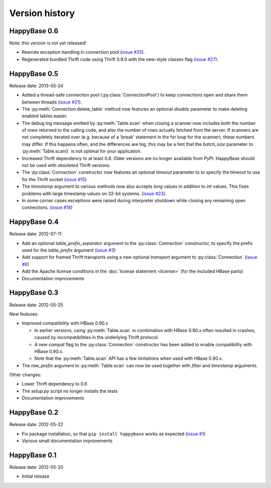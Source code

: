 Version history
===============

.. py:currentmodule:: happybase

HappyBase 0.6
-------------

Note: this version is not yet released!

* Rewrote exception handling in connection pool (`issue #25
  <https://github.com/wbolster/happybase/issues/25>`_).

* Regenerated bundled Thrift code using Thrift 0.9.0 with the new-style classes
  flag (`issue #27 <https://github.com/wbolster/happybase/issues/27>`_).


HappyBase 0.5
-------------

Release date: 2013-05-24

* Added a thread-safe connection pool (:py:class:`ConnectionPool`) to keep
  connections open and share them between threads (`issue #21
  <https://github.com/wbolster/happybase/issues/21>`_).

* The :py:meth:`Connection.delete_table` method now features an optional
  `disable` parameter to make deleting enabled tables easier.

* The debug log message emitted by :py:meth:`Table.scan` when closing a scanner
  now includes both the number of rows returned to the calling code, and also
  the number of rows actually fetched from the server. If scanners are not
  completely iterated over (e.g. because of a 'break' statement in the for loop
  for the scanner), these numbers may differ. If this happens often, and the
  differences are big, this may be a hint that the `batch_size` parameter to
  :py:meth:`Table.scan()` is not optimal for your application.

* Increased Thrift dependency to at least 0.8. Older versions are no longer
  available from PyPI. HappyBase should not be used with obsoleted Thrift
  versions.

* The :py:class:`Connection` constructor now features an optional `timeout`
  parameter to to specify the timeout to use for the Thrift socket (`issue #15
  <https://github.com/wbolster/happybase/issues/15>`_)

* The `timestamp` argument to various methods now also accepts `long` values in
  addition to `int` values. This fixes problems with large timestamp values on
  32-bit systems. (`issue #23
  <https://github.com/wbolster/happybase/issues/23>`_).

* In some corner cases exceptions were raised during interpreter shutdown while
  closing any remaining open connections. (`issue #18
  <https://github.com/wbolster/happybase/issues/18>`_)


HappyBase 0.4
-------------

Release date: 2012-07-11

* Add an optional `table_prefix_separator` argument to the
  :py:class:`Connection` constructor, to specify the prefix used for the
  `table_prefix` argument (`issue #3
  <https://github.com/wbolster/happybase/issues/3>`_)
* Add support for framed Thrift transports using a new optional `transport`
  argument to :py:class:`Connection` (`issue #6
  <https://github.com/wbolster/happybase/issues/6>`_)
* Add the Apache license conditions in the :doc:`license statement <license>`
  (for the included HBase parts)
* Documentation improvements


HappyBase 0.3
-------------

Release date: 2012-05-25

New features:

* Improved compatibility with HBase 0.90.x

  * In earlier versions, using :py:meth:`Table.scan` in combination with HBase
    0.90.x often resulted in crashes, caused by incompatibilities in the
    underlying Thrift protocol.
  * A new `compat` flag to the :py:class:`Connection` constructor has been
    added to enable compatibility with HBase 0.90.x.
  * Note that the :py:meth:`Table.scan` API has a few limitations when used
    with HBase 0.90.x.

* The `row_prefix` argument to :py:meth:`Table.scan` can now be used together
  with `filter` and `timestamp` arguments.

Other changes:

* Lower Thrift dependency to 0.6
* The `setup.py` script no longer installs the tests
* Documentation improvements


HappyBase 0.2
-------------

Release date: 2012-05-22

* Fix package installation, so that ``pip install happybase`` works as expected
  (`issue #1 <https://github.com/wbolster/happybase/issues/1>`_)
* Various small documentation improvements


HappyBase 0.1
-------------

Release date: 2012-05-20

* Initial release
